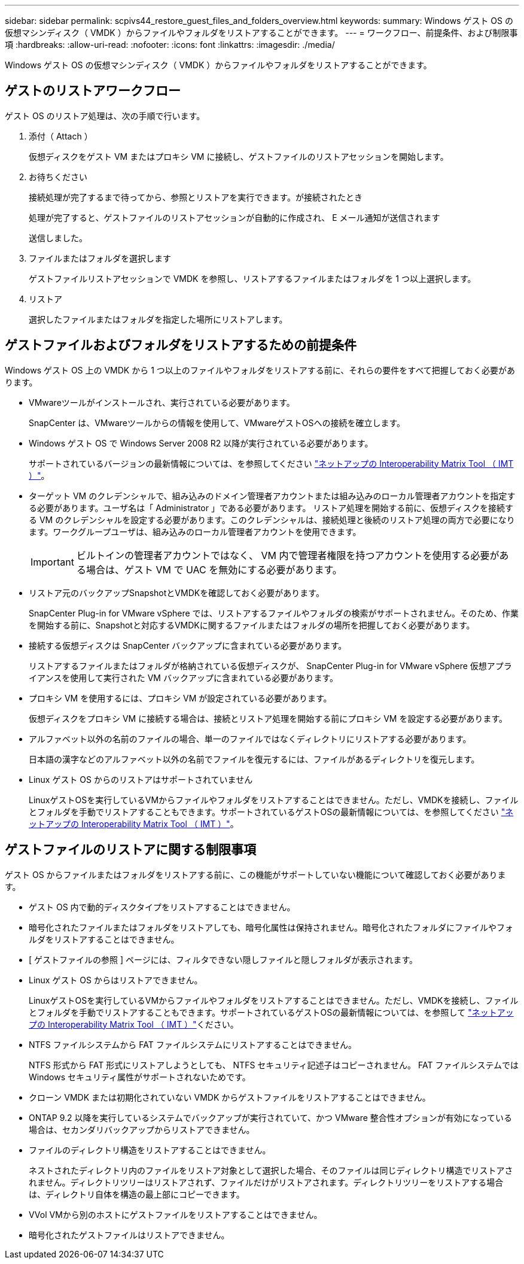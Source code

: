 ---
sidebar: sidebar 
permalink: scpivs44_restore_guest_files_and_folders_overview.html 
keywords:  
summary: Windows ゲスト OS の仮想マシンディスク（ VMDK ）からファイルやフォルダをリストアすることができます。 
---
= ワークフロー、前提条件、および制限事項
:hardbreaks:
:allow-uri-read: 
:nofooter: 
:icons: font
:linkattrs: 
:imagesdir: ./media/


[role="lead"]
Windows ゲスト OS の仮想マシンディスク（ VMDK ）からファイルやフォルダをリストアすることができます。



== ゲストのリストアワークフロー

ゲスト OS のリストア処理は、次の手順で行います。

. 添付（ Attach ）
+
仮想ディスクをゲスト VM またはプロキシ VM に接続し、ゲストファイルのリストアセッションを開始します。

. お待ちください
+
接続処理が完了するまで待ってから、参照とリストアを実行できます。が接続されたとき

+
処理が完了すると、ゲストファイルのリストアセッションが自動的に作成され、 E メール通知が送信されます

+
送信しました。

. ファイルまたはフォルダを選択します
+
ゲストファイルリストアセッションで VMDK を参照し、リストアするファイルまたはフォルダを 1 つ以上選択します。

. リストア
+
選択したファイルまたはフォルダを指定した場所にリストアします。





== ゲストファイルおよびフォルダをリストアするための前提条件

Windows ゲスト OS 上の VMDK から 1 つ以上のファイルやフォルダをリストアする前に、それらの要件をすべて把握しておく必要があります。

* VMwareツールがインストールされ、実行されている必要があります。
+
SnapCenter は、VMwareツールからの情報を使用して、VMwareゲストOSへの接続を確立します。

* Windows ゲスト OS で Windows Server 2008 R2 以降が実行されている必要があります。
+
サポートされているバージョンの最新情報については、を参照してください https://imt.netapp.com/matrix/imt.jsp?components=117018;&solution=1259&isHWU&src=IMT["ネットアップの Interoperability Matrix Tool （ IMT ）"^]。

* ターゲット VM のクレデンシャルで、組み込みのドメイン管理者アカウントまたは組み込みのローカル管理者アカウントを指定する必要があります。ユーザ名は「 Administrator 」である必要があります。 リストア処理を開始する前に、仮想ディスクを接続する VM のクレデンシャルを設定する必要があります。このクレデンシャルは、接続処理と後続のリストア処理の両方で必要になります。ワークグループユーザは、組み込みのローカル管理者アカウントを使用できます。
+

IMPORTANT: ビルトインの管理者アカウントではなく、 VM 内で管理者権限を持つアカウントを使用する必要がある場合は、ゲスト VM で UAC を無効にする必要があります。

* リストア元のバックアップSnapshotとVMDKを確認しておく必要があります。
+
SnapCenter Plug-in for VMware vSphere では、リストアするファイルやフォルダの検索がサポートされません。そのため、作業を開始する前に、Snapshotと対応するVMDKに関するファイルまたはフォルダの場所を把握しておく必要があります。

* 接続する仮想ディスクは SnapCenter バックアップに含まれている必要があります。
+
リストアするファイルまたはフォルダが格納されている仮想ディスクが、 SnapCenter Plug-in for VMware vSphere 仮想アプライアンスを使用して実行された VM バックアップに含まれている必要があります。

* プロキシ VM を使用するには、プロキシ VM が設定されている必要があります。
+
仮想ディスクをプロキシ VM に接続する場合は、接続とリストア処理を開始する前にプロキシ VM を設定する必要があります。

* アルファベット以外の名前のファイルの場合、単一のファイルではなくディレクトリにリストアする必要があります。
+
日本語の漢字などのアルファベット以外の名前でファイルを復元するには、ファイルがあるディレクトリを復元します。

* Linux ゲスト OS からのリストアはサポートされていません
+
LinuxゲストOSを実行しているVMからファイルやフォルダをリストアすることはできません。ただし、VMDKを接続し、ファイルとフォルダを手動でリストアすることもできます。サポートされているゲストOSの最新情報については、を参照してください https://imt.netapp.com/matrix/imt.jsp?components=117018;&solution=1259&isHWU&src=IMT["ネットアップの Interoperability Matrix Tool （ IMT ）"^]。





== ゲストファイルのリストアに関する制限事項

ゲスト OS からファイルまたはフォルダをリストアする前に、この機能がサポートしていない機能について確認しておく必要があります。

* ゲスト OS 内で動的ディスクタイプをリストアすることはできません。
* 暗号化されたファイルまたはフォルダをリストアしても、暗号化属性は保持されません。暗号化されたフォルダにファイルやフォルダをリストアすることはできません。
* [ ゲストファイルの参照 ] ページには、フィルタできない隠しファイルと隠しフォルダが表示されます。
* Linux ゲスト OS からはリストアできません。
+
LinuxゲストOSを実行しているVMからファイルやフォルダをリストアすることはできません。ただし、VMDKを接続し、ファイルとフォルダを手動でリストアすることもできます。サポートされているゲストOSの最新情報については、を参照して https://imt.netapp.com/matrix/imt.jsp?components=117018;&solution=1259&isHWU&src=IMT["ネットアップの Interoperability Matrix Tool （ IMT ）"^]ください。

* NTFS ファイルシステムから FAT ファイルシステムにリストアすることはできません。
+
NTFS 形式から FAT 形式にリストアしようとしても、 NTFS セキュリティ記述子はコピーされません。 FAT ファイルシステムでは Windows セキュリティ属性がサポートされないためです。

* クローン VMDK または初期化されていない VMDK からゲストファイルをリストアすることはできません。
* ONTAP 9.2 以降を実行しているシステムでバックアップが実行されていて、かつ VMware 整合性オプションが有効になっている場合は、セカンダリバックアップからリストアできません。
* ファイルのディレクトリ構造をリストアすることはできません。
+
ネストされたディレクトリ内のファイルをリストア対象として選択した場合、そのファイルは同じディレクトリ構造でリストアされません。ディレクトリツリーはリストアされず、ファイルだけがリストアされます。ディレクトリツリーをリストアする場合は、ディレクトリ自体を構造の最上部にコピーできます。

* VVol VMから別のホストにゲストファイルをリストアすることはできません。
* 暗号化されたゲストファイルはリストアできません。

